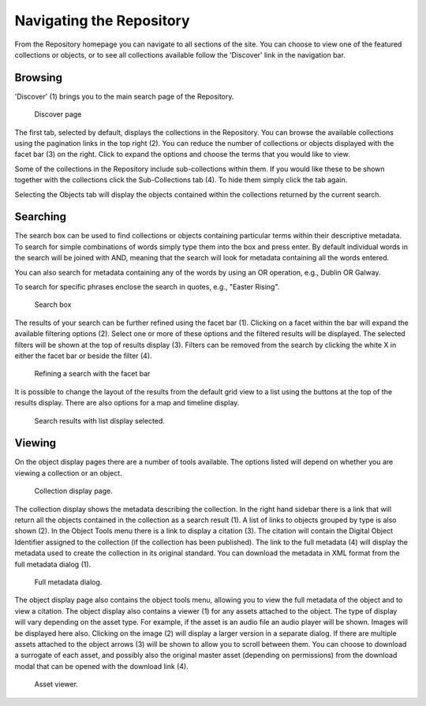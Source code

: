 Navigating the Repository
==========================

From the Repository homepage you can navigate to all sections of the site. You can choose to view
one of the featured collections or objects, or to see all collections available 
follow the 'Discover' link in the navigation bar.

Browsing
---------
'Discover' (1) brings you to the main search page of the Repository.

.. figure:: images/discover.png
   :alt: Discover page screenshot

   Discover page

The first tab, selected by default, displays the collections in the Repository. You can browse the available collections
using the pagination links in the top right (2). You can reduce the number of collections or objects displayed 
with the facet bar (3) on the right. Click to expand the options and choose the terms that you would like to view.

Some of the collections in the Repository include sub-collections within them. If you would like these
to be shown together with the collections click the Sub-Collections tab (4). To hide them simply click the tab
again.

Selecting the Objects tab will display the objects contained within the collections returned by the current search.

Searching
----------
The search box can be used to find collections or objects containing particular terms within their descriptive metadata.
To search for simple combinations of words simply type them into the box and press enter. By default individual words
in the search will be joined with AND, meaning that the search will look for metadata containing all the words entered.

You can also search for metadata containing any of the words by using an OR operation, e.g., Dublin OR Galway.

To search for specific phrases enclose the search in quotes, e.g., "Easter Rising".

.. figure:: images/search-box.png
   :alt: Search box

   Search box

The results of your search can be further refined using the facet bar (1). Clicking on a facet within the bar will
expand the available filtering options (2). Select one or more of these options and the filtered results will be
displayed. The selected filters will be shown at the top of results display (3). Filters can be removed
from the search by clicking the white X in either the facet bar or beside the filter (4).

.. figure:: images/facets.png
   :alt: Faceted search results

   Refining a search with the facet bar

It is possible to change the layout of the results from the default grid view to a list using the buttons
at the top of the results display. There are also options for a map and timeline display.

.. figure:: images/list-results.png
   :alt: Viewing results as list

   Search results with list display selected.


Viewing
--------

On the object display pages there are a number of tools available. The options listed will depend on whether you
are viewing a collection or an object.

.. figure:: images/collection-display.png
   :alt: Collection display page

   Collection display page.

The collection display shows the metadata describing the collection. In the right hand sidebar there is a link that
will return all the objects contained in the collection as a search result (1). A list of links to objects grouped by type 
is also shown (2). In the Object Tools menu there is a link to display a citation (3). The citation will contain
the Digital Object Identifier assigned to the collection (if the collection has been published). The link to the full metadata (4)
will display the metadata used to create the collection in its original standard. You can download the metadata in XML format
from the full metadata dialog (1).

.. figure:: images/full-metadata.png
   :alt: Full metadata display

   Full metadata dialog.

The object display page also contains the object tools menu, allowing you to view the full metadata of the object and to view
a citation. The object display also contains a viewer (1) for any assets attached to the object. The type of display will vary
depending on the asset type. For example, if the asset is an audio file an audio player will be shown. Images will be displayed
here also. Clicking on the image (2) will display a larger version in a separate dialog. If there are multiple assets attached to the
object arrows (3) will be shown to allow you to scroll between them. You can choose to download a surrogate of each asset, and possibly also the original master asset (depending on permissions) from the download modal that can be opened with the download link (4).

.. figure:: images/surrogate-display.png
   :alt: Asset viewer

   Asset viewer.

